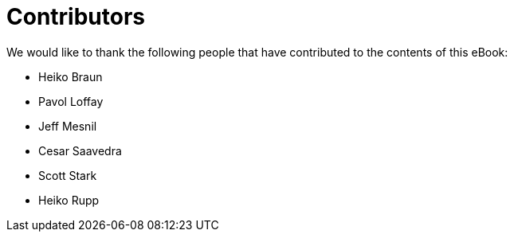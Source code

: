 = Contributors

We would like to thank the following people that have contributed to the contents of this eBook:

- Heiko Braun
- Pavol Loffay
- Jeff Mesnil
- Cesar Saavedra
- Scott Stark
- Heiko Rupp